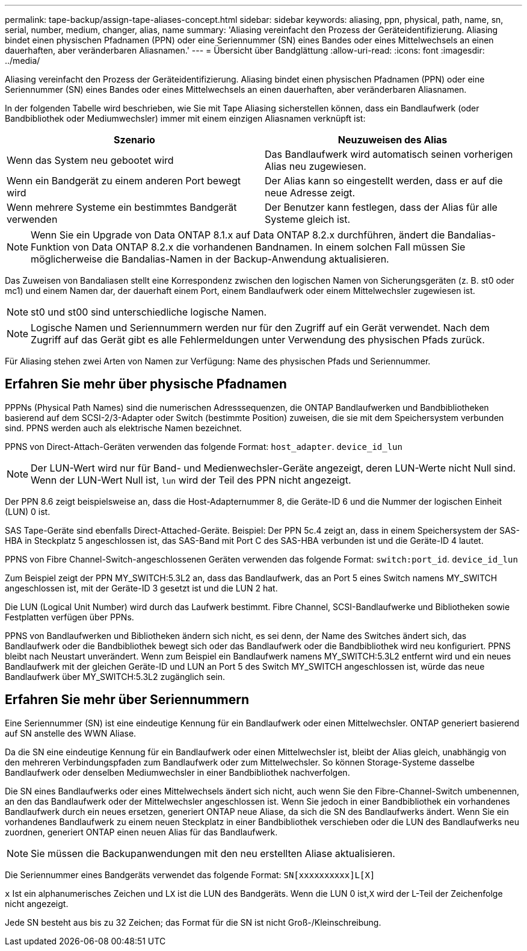 ---
permalink: tape-backup/assign-tape-aliases-concept.html 
sidebar: sidebar 
keywords: aliasing, ppn, physical, path, name, sn, serial, number, medium, changer, alias, name 
summary: 'Aliasing vereinfacht den Prozess der Geräteidentifizierung. Aliasing bindet einen physischen Pfadnamen (PPN) oder eine Seriennummer (SN) eines Bandes oder eines Mittelwechsels an einen dauerhaften, aber veränderbaren Aliasnamen.' 
---
= Übersicht über Bandglättung
:allow-uri-read: 
:icons: font
:imagesdir: ../media/


[role="lead"]
Aliasing vereinfacht den Prozess der Geräteidentifizierung. Aliasing bindet einen physischen Pfadnamen (PPN) oder eine Seriennummer (SN) eines Bandes oder eines Mittelwechsels an einen dauerhaften, aber veränderbaren Aliasnamen.

In der folgenden Tabelle wird beschrieben, wie Sie mit Tape Aliasing sicherstellen können, dass ein Bandlaufwerk (oder Bandbibliothek oder Mediumwechsler) immer mit einem einzigen Aliasnamen verknüpft ist:

|===
| Szenario | Neuzuweisen des Alias 


 a| 
Wenn das System neu gebootet wird
 a| 
Das Bandlaufwerk wird automatisch seinen vorherigen Alias neu zugewiesen.



 a| 
Wenn ein Bandgerät zu einem anderen Port bewegt wird
 a| 
Der Alias kann so eingestellt werden, dass er auf die neue Adresse zeigt.



 a| 
Wenn mehrere Systeme ein bestimmtes Bandgerät verwenden
 a| 
Der Benutzer kann festlegen, dass der Alias für alle Systeme gleich ist.

|===
[NOTE]
====
Wenn Sie ein Upgrade von Data ONTAP 8.1.x auf Data ONTAP 8.2.x durchführen, ändert die Bandalias-Funktion von Data ONTAP 8.2.x die vorhandenen Bandnamen. In einem solchen Fall müssen Sie möglicherweise die Bandalias-Namen in der Backup-Anwendung aktualisieren.

====
Das Zuweisen von Bandaliasen stellt eine Korrespondenz zwischen den logischen Namen von Sicherungsgeräten (z. B. st0 oder mc1) und einem Namen dar, der dauerhaft einem Port, einem Bandlaufwerk oder einem Mittelwechsler zugewiesen ist.

[NOTE]
====
st0 und st00 sind unterschiedliche logische Namen.

====
[NOTE]
====
Logische Namen und Seriennummern werden nur für den Zugriff auf ein Gerät verwendet. Nach dem Zugriff auf das Gerät gibt es alle Fehlermeldungen unter Verwendung des physischen Pfads zurück.

====
Für Aliasing stehen zwei Arten von Namen zur Verfügung: Name des physischen Pfads und Seriennummer.



== Erfahren Sie mehr über physische Pfadnamen

PPPNs (Physical Path Names) sind die numerischen Adresssequenzen, die ONTAP Bandlaufwerken und Bandbibliotheken basierend auf dem SCSI-2/3-Adapter oder Switch (bestimmte Position) zuweisen, die sie mit dem Speichersystem verbunden sind. PPNS werden auch als elektrische Namen bezeichnet.

PPNS von Direct-Attach-Geräten verwenden das folgende Format: `host_adapter`. `device_id_lun`

[NOTE]
====
Der LUN-Wert wird nur für Band- und Medienwechsler-Geräte angezeigt, deren LUN-Werte nicht Null sind. Wenn der LUN-Wert Null ist, `lun` wird der Teil des PPN nicht angezeigt.

====
Der PPN 8.6 zeigt beispielsweise an, dass die Host-Adapternummer 8, die Geräte-ID 6 und die Nummer der logischen Einheit (LUN) 0 ist.

SAS Tape-Geräte sind ebenfalls Direct-Attached-Geräte. Beispiel: Der PPN 5c.4 zeigt an, dass in einem Speichersystem der SAS-HBA in Steckplatz 5 angeschlossen ist, das SAS-Band mit Port C des SAS-HBA verbunden ist und die Geräte-ID 4 lautet.

PPNS von Fibre Channel-Switch-angeschlossenen Geräten verwenden das folgende Format: `switch:port_id`. `device_id_lun`

Zum Beispiel zeigt der PPN MY_SWITCH:5.3L2 an, dass das Bandlaufwerk, das an Port 5 eines Switch namens MY_SWITCH angeschlossen ist, mit der Geräte-ID 3 gesetzt ist und die LUN 2 hat.

Die LUN (Logical Unit Number) wird durch das Laufwerk bestimmt. Fibre Channel, SCSI-Bandlaufwerke und Bibliotheken sowie Festplatten verfügen über PPNs.

PPNS von Bandlaufwerken und Bibliotheken ändern sich nicht, es sei denn, der Name des Switches ändert sich, das Bandlaufwerk oder die Bandbibliothek bewegt sich oder das Bandlaufwerk oder die Bandbibliothek wird neu konfiguriert. PPNS bleibt nach Neustart unverändert. Wenn zum Beispiel ein Bandlaufwerk namens MY_SWITCH:5.3L2 entfernt wird und ein neues Bandlaufwerk mit der gleichen Geräte-ID und LUN an Port 5 des Switch MY_SWITCH angeschlossen ist, würde das neue Bandlaufwerk über MY_SWITCH:5.3L2 zugänglich sein.



== Erfahren Sie mehr über Seriennummern

Eine Seriennummer (SN) ist eine eindeutige Kennung für ein Bandlaufwerk oder einen Mittelwechsler. ONTAP generiert basierend auf SN anstelle des WWN Aliase.

Da die SN eine eindeutige Kennung für ein Bandlaufwerk oder einen Mittelwechsler ist, bleibt der Alias gleich, unabhängig von den mehreren Verbindungspfaden zum Bandlaufwerk oder zum Mittelwechsler. So können Storage-Systeme dasselbe Bandlaufwerk oder denselben Mediumwechsler in einer Bandbibliothek nachverfolgen.

Die SN eines Bandlaufwerks oder eines Mittelwechsels ändert sich nicht, auch wenn Sie den Fibre-Channel-Switch umbenennen, an den das Bandlaufwerk oder der Mittelwechsler angeschlossen ist. Wenn Sie jedoch in einer Bandbibliothek ein vorhandenes Bandlaufwerk durch ein neues ersetzen, generiert ONTAP neue Aliase, da sich die SN des Bandlaufwerks ändert. Wenn Sie ein vorhandenes Bandlaufwerk zu einem neuen Steckplatz in einer Bandbibliothek verschieben oder die LUN des Bandlaufwerks neu zuordnen, generiert ONTAP einen neuen Alias für das Bandlaufwerk.

[NOTE]
====
Sie müssen die Backupanwendungen mit den neu erstellten Aliase aktualisieren.

====
Die Seriennummer eines Bandgeräts verwendet das folgende Format: `SN[xxxxxxxxxx]L[X]`

`x` Ist ein alphanumerisches Zeichen und L``X`` ist die LUN des Bandgeräts. Wenn die LUN 0 ist,``X`` wird der L-Teil der Zeichenfolge nicht angezeigt.

Jede SN besteht aus bis zu 32 Zeichen; das Format für die SN ist nicht Groß-/Kleinschreibung.
